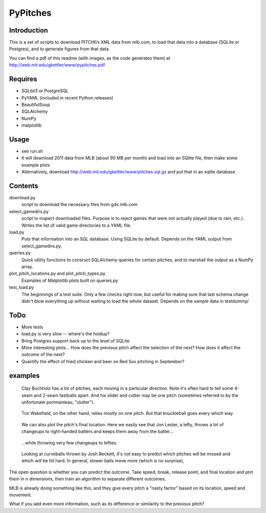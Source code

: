 =========
PyPitches
=========

Introduction
------------
This is a set of scripts to download PITCHf/x XML data from mlb.com,
to load that data into a database (SQLite or Postgres),
and to generate figures from that data.

You can find a pdf of this readme (with images, as the code generates them)
at http://web.mit.edu/gkettler/www/pypitches.pdf

Requires
--------
- SQLite3 or PostgreSQL
- PyYAML (included in recent Python releases)
- BeautifulSoup
- SQLAlchemy
- NumPy
- matplotlib

Usage
-----
- see run.sh
- It will download 2011 data from MLB (about 90 MB per month)
  and load into an SQlite file,
  then make some example plots
- Alternatively, download http://web.mit.edu/gkettler/www/pitches.sql.gz
  and put that in an sqlite database

Contents
--------
download.py 
   script to download the necessary files from gdx.mlb.com 
select_gamedirs.py
   script to inspect downloaded files. 
   Purpose is to reject games that were not actually played (due to rain, etc.). 
   Writes the list of valid game directories to a YAML file.
load.py
   Puts that information into an SQL database. Using SQLite by default. 
   Depends on the YAML output from select_gamedirs.py.
queries.py
   Quick utility functions to consruct SQLAlchemy queries for certain pitches,
   and to marshall the output as a NumPy array.
plot_pitch_locations.py and plot_pitch_types.py 
   Examples of Matplotlib plots built on queries.py
test_load.py
   The beginnings of a test suite. Only a few checks right now, but useful 
   for making sure that last schema change didn't blow everything up
   without waiting to load the whole dataset. 
   Depends on the sample data in testdummy/


ToDo
----
- More tests
- load.py is very slow -- where's the holdup?
- Bring Postgres support back up to the level of SQLite
- More interesting plots... How does the previous pitch affect the selection of the next? How does it affect the *outcome* of the next?
- Quantify the effect of fried chicken and beer on Red Sox pitching in September?


examples
--------

.. figure:: buchholz_all.png
   :scale: 50%

   Clay Buchholz has a lot of pitches, each moving in a particular direction.
   Note it's often hard to tell some 4-seam and 2-seam fastballs apart. And his 
   slider and cutter may be one pitch (sometimes referred to by the unfortunate 
   portmanteau, "slutter").

.. figure:: wakefield_all.png
   :scale: 50%

   Tim Wakefield, on the other hand, relies mostly on one pitch. But that knuckleball goes every which way.

.. figure:: lester_ch_r.png

   We can also plot the pitch's final location. 
   Here we easily see that Jon Lester, a lefty, throws a lot of changeups to right-handed
   batters and keeps them away from the batter...

.. figure:: lester_ch_l.png

   ...while throwing very few changeups to lefties.

.. figure:: speed_break_outcome.png
   :scale: 70%
   
   Looking at curveballs thrown by Josh Beckett, it's not easy to predict which pitches will be
   missed and which will be hit hard. In general, slower balls move more (which is no surprise),





The open question is whether you can predict the outcome. 
Take speed, break, release point, and final location and plot them in n dimensions,
then train an algorithm to separate different outcomes.

MLB is already doing something like this, and they give every pitch a "nasty factor" based
on its location, speed and movement.

What if you add even more information, such as its difference or similarity to the previous pitch?
